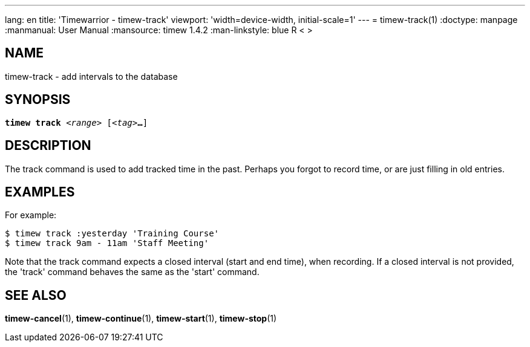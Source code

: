 ---
lang: en
title: 'Timewarrior - timew-track'
viewport: 'width=device-width, initial-scale=1'
---
= timew-track(1)
:doctype: manpage
:manmanual: User Manual
:mansource: timew 1.4.2
:man-linkstyle: pass:[blue R < >]

== NAME
timew-track - add intervals to the database

== SYNOPSIS
[verse]
*timew track* _<range>_ [_<tag>_**...**]

== DESCRIPTION
The track command is used to add tracked time in the past.
Perhaps you forgot to record time, or are just filling in old entries.

== EXAMPLES
For example:

    $ timew track :yesterday 'Training Course'
    $ timew track 9am - 11am 'Staff Meeting'

Note that the track command expects a closed interval (start and end time), when recording.
If a closed interval is not provided, the 'track' command behaves the same as the 'start' command.

== SEE ALSO
**timew-cancel**(1),
**timew-continue**(1),
**timew-start**(1),
**timew-stop**(1)
